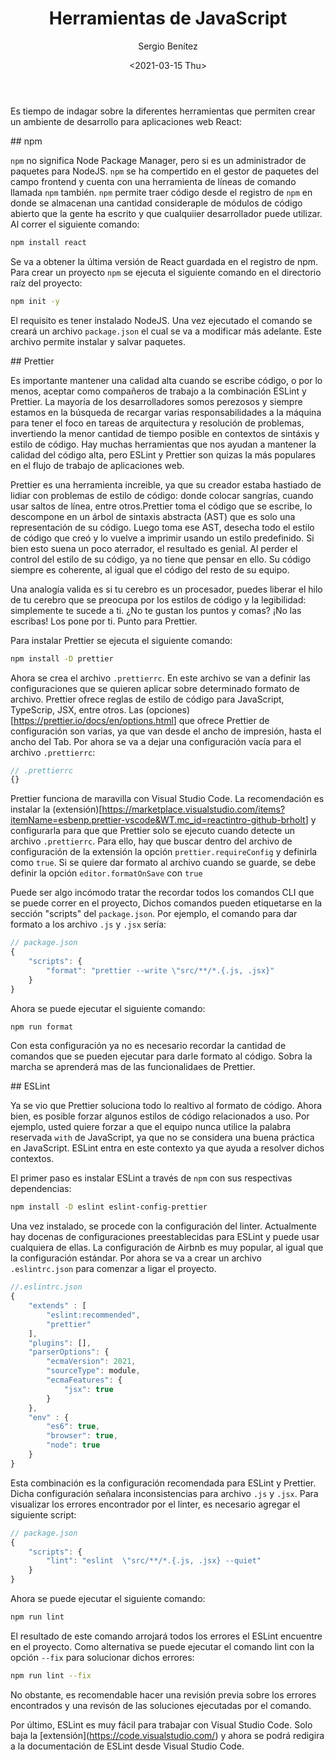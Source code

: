 #+TITLE: Herramientas de JavaScript
#+DESCRIPTION: Serie que recopila una descripción general de React
#+AUTHOR: Sergio Benítez
#+DATE:<2021-03-15 Thu> 
#+STARTUP: fold
#+HUGO_BASE_DIR: ~/Development/suabochica-blog/
#+HUGO_SECTION: /post
#+HUGO_WEIGHT: auto
#+HUGO_AUTO_SET_LASTMOD: t

Es tiempo de indagar sobre la diferentes herramientas que permiten crear un ambiente de desarrollo para aplicaciones web React:

## npm

~npm~ no significa Node Package Manager, pero si es un administrador de paquetes para NodeJS. ~npm~ se ha compertido en el gestor de paquetes del campo frontend y cuenta con una herramienta de líneas de comando llamada ~npm~ también. ~npm~ permite traer código desde el registro de ~npm~ en donde se almacenan una cantidad consideraple de módulos de código abierto que la gente ha escrito y que cualquiier desarrollador puede utilizar. Al correr el siguiente comando:

#+begin_src zsh
npm install react
#+end_src

Se va a obtener la última versión de React guardada en el registro de npm. Para crear un proyecto ~npm~ se ejecuta el siguiente comando en el directorio raíz del proyecto:

#+begin_src zsh
npm init -y
#+end_src

El requisito es tener instalado NodeJS. Una vez ejecutado el comando se creará un archivo ~package.json~ el cual se va a modificar más adelante. Este archivo permite instalar y salvar paquetes.

## Prettier

Es importante mantener una calidad alta cuando se escribe código, o por lo menos, aceptar como compañeros de trabajo a la combinación ESLint y Prettier. La mayoría de los desarrolladores somos perezosos y siempre estamos en la búsqueda de recargar varias responsabilidades a la máquina para tener el foco en tareas de arquitectura y resolución de problemas, invertiendo la menor cantidad de tiempo posible en contextos de sintáxis y estilo de código. Hay muchas herramientas que nos ayudan a mantener la calidad del código alta, pero ESLint y Prettier son quizas la más populares en el flujo de trabajo de aplicaciones web.

Prettier es una herramienta increible, ya que su creador estaba hastiado de lidiar con problemas de estilo de código: donde colocar sangrías, cuando usar saltos de línea, entre otros.Prettier toma el código que se escribe, lo descompone en un árbol de sintaxis abstracta (AST) que es solo una representación de su código. Luego toma ese AST, desecha todo el estilo de código que creó y lo vuelve a imprimir usando un estilo predefinido. Si bien esto suena un poco aterrador, el resultado es genial. Al perder el control del estilo de su código, ya no tiene que pensar en ello. Su código siempre es coherente, al igual que el código del resto de su equipo.

Una analogía valida es si tu cerebro es un procesador, puedes liberar el hilo de tu cerebro que se preocupa por los estilos de código y la legibilidad: simplemente te sucede a ti. ¿No te gustan los puntos y comas? ¡No las escribas! Los pone por ti. Punto para Prettier.

Para instalar Prettier se ejecuta el siguiente comando:

#+begin_src zsh
npm install -D prettier
#+end_src

Ahora se crea el archivo ~.prettierrc~. En este archivo se van a definir las configuraciones que se quieren aplicar sobre determinado formato de archivo. Prettier ofrece reglas de estilo de código para JavaScript, TypeScrip, JSX, entre otros. Las (opciones)[https://prettier.io/docs/en/options.html] que ofrece Prettier de configuración son varias, ya que van desde el ancho de impresión, hasta el ancho del Tab. Por ahora se va a dejar una configuración vacía para el archivo ~.prettierrc~:

#+begin_src js
// .prettierrc
{}
#+end_src

Prettier funciona de maravilla con Visual Studio Code. La recomendación es instalar la (extensión)[https://marketplace.visualstudio.com/items?itemName=esbenp.prettier-vscode&WT.mc_id=reactintro-github-brholt] y configurarla para que que Prettier solo se ejecuto cuando detecte un archivo ~.prettierrc~. Para ello, hay que buscar dentro del archivo de configuración de la extensión la opción ~prettier.requireConfig~ y definirla como ~true~. Si se quiere dar formato al archivo cuando se guarde, se debe definir la opción ~editor.formatOnSave~ con ~true~

Puede ser algo incómodo tratar the recordar todos los comandos CLI que se puede correr en el proyecto, Dichos comandos pueden etiquetarse en la sección "scripts" del  ~package.json~. Por ejemplo, el comando para dar formato a los archivo ~.js~ y ~.jsx~ sería:

#+begin_src js
// package.json
{
    "scripts": {
        "format": "prettier --write \"src/**/*.{.js, .jsx}"
    }
}
#+end_src

Ahora se puede ejecutar el siguiente comando:

#+begin_src zsh
npm run format
#+end_src

Con esta configuración ya no es necesario recordar la cantidad de comandos que se pueden ejecutar para darle formato al código. Sobra la marcha se aprenderá mas de las funcionalidaes de Prettier.

## ESLint

Ya se vio que Prettier soluciona todo lo realtivo al formato de código. Ahora bien, es posible forzar algunos estilos de código relacionados a uso. Por ejemplo, usted quiere forzar a que el equipo  nunca utilice la palabra reservada ~with~ de JavaScript, ya que no se considera una buena práctica en JavaScript. ESLint entra en este contexto ya que ayuda a resolver dichos contextos.

El primer paso es instalar ESLint a través de ~npm~ con sus respectivas dependencias:

#+begin_src zsh
npm install -D eslint eslint-config-prettier
#+end_src

Una vez instalado, se procede con la configuración del linter. Actualmente hay docenas de configuraciones preestablecidas para ESLint y puede usar cualquiera de ellas. La configuración de Airbnb es muy popular, al igual que la configuración estándar. Por ahora se va a crear un archivo ~.eslintrc.json~ para comenzar a ligar el proyecto.

#+begin_src js
//.eslintrc.json
{
    "extends" : [
        "eslint:recommended",
        "prettier"
    ],
    "plugins": [],
    "parserOptions": {
        "ecmaVersion": 2021,
        "sourceType": module,
        "ecmaFeatures": {
            "jsx": true
        }
    },
    "env" : {
        "es6": true,
        "browser": true,
        "node": true
    }
}
#+end_src

Esta combinación es la configuración recomendada para ESLint y Prettier. Dicha configuración señalara inconsistencias para archivo ~.js~ y ~.jsx~. Para visualizar los errores encontrador por el linter, es necesario agregar el siguiente script:

#+begin_src js
// package.json
{
    "scripts": {
        "lint": "eslint  \"src/**/*.{.js, .jsx} --quiet"
    }
}
#+end_src

Ahora se puede ejecutar el siguiente comando:

#+begin_src zsh
npm run lint
#+end_src

El resultado de este comando arrojará todos los errores el ESLint encuentre en el proyecto. Como alternativa se puede ejecutar el comando lint con la opción ~--fix~ para solucionar dichos errores:

#+begin_src zsh
npm run lint --fix
#+end_src

No obstante, es recomendable hacer una revisión previa sobre los errores encontrados y una revisón de las soluciones ejecutadas por el comando.

Por último, ESLint es muy fácil para trabajar con Visual Studio Code. Solo baja la [extensión](https://code.visualstudio.com/) y ahora se podrá redigira a la documentación de ESLint desde Visual Studio Code.
